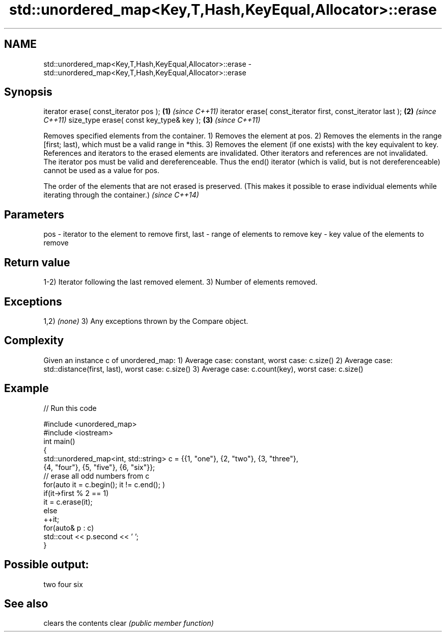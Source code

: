 .TH std::unordered_map<Key,T,Hash,KeyEqual,Allocator>::erase 3 "2020.03.24" "http://cppreference.com" "C++ Standard Libary"
.SH NAME
std::unordered_map<Key,T,Hash,KeyEqual,Allocator>::erase \- std::unordered_map<Key,T,Hash,KeyEqual,Allocator>::erase

.SH Synopsis

iterator erase( const_iterator pos );                        \fB(1)\fP \fI(since C++11)\fP
iterator erase( const_iterator first, const_iterator last ); \fB(2)\fP \fI(since C++11)\fP
size_type erase( const key_type& key );                      \fB(3)\fP \fI(since C++11)\fP

Removes specified elements from the container.
1) Removes the element at pos.
2) Removes the elements in the range [first; last), which must be a valid range in *this.
3) Removes the element (if one exists) with the key equivalent to key.
References and iterators to the erased elements are invalidated. Other iterators and references are not invalidated.
The iterator pos must be valid and dereferenceable. Thus the end() iterator (which is valid, but is not dereferenceable) cannot be used as a value for pos.

The order of the elements that are not erased is preserved. (This makes it possible to erase individual elements while iterating through the container.) \fI(since C++14)\fP


.SH Parameters


pos         - iterator to the element to remove
first, last - range of elements to remove
key         - key value of the elements to remove


.SH Return value

1-2) Iterator following the last removed element.
3) Number of elements removed.

.SH Exceptions

1,2) \fI(none)\fP
3) Any exceptions thrown by the Compare object.

.SH Complexity

Given an instance c of unordered_map:
1) Average case: constant, worst case: c.size()
2) Average case: std::distance(first, last), worst case: c.size()
3) Average case: c.count(key), worst case: c.size()

.SH Example


// Run this code

  #include <unordered_map>
  #include <iostream>
  int main()
  {
      std::unordered_map<int, std::string> c = {{1, "one"}, {2, "two"}, {3, "three"},
                                      {4, "four"}, {5, "five"}, {6, "six"}};
      // erase all odd numbers from c
      for(auto it = c.begin(); it != c.end(); )
          if(it->first % 2 == 1)
              it = c.erase(it);
          else
              ++it;
      for(auto& p : c)
          std::cout << p.second << ' ';
  }

.SH Possible output:

  two four six


.SH See also


      clears the contents
clear \fI(public member function)\fP




